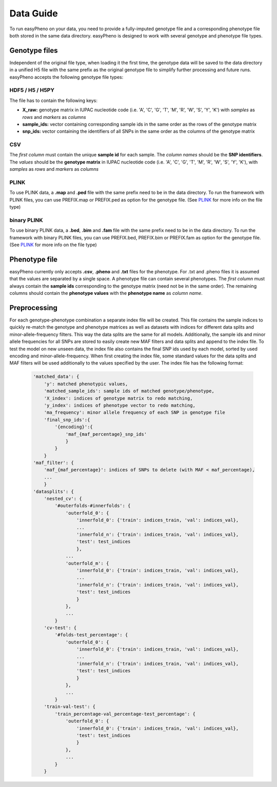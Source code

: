 Data Guide
===================
To run easyPheno on your data, you need to provide a fully-imputed genotype file and a corresponding phenotype file both stored in the same data directory.
easyPheno is designed to work with several genotype and phenotype file types.

Genotype files
----------------
Independent of the original file type, when loading it the first time, the genotype data will be saved to the data directory
in a unified H5 file with the same prefix as the original genotype file to simplify further processing and future runs.
easyPheno accepts the following genotype file types:

HDF5 / H5 / H5PY
~~~~~~~~~~~~~~~~~~~
The file has to contain the following keys:

- **X_raw:** genotype matrix in IUPAC nucleotide code (i.e. 'A', 'C', 'G', 'T', 'M', 'R', 'W', 'S', 'Y', 'K') with *samples* as *rows* and *markers* as *columns*
- **sample_ids:** vector containing corresponding sample ids in the same order as the rows of the genotype matrix
- **snp_ids:** vector containing the identifiers of all SNPs in the same order as the columns of the genotype matrix

CSV
~~~~~
The *first column* must contain the unique **sample id** for each sample. The *column names* should be the **SNP identifiers**.
The *values* should be the **genotype matrix** in IUPAC nucleotide code (i.e. 'A', 'C', 'G', 'T', 'M', 'R', 'W', 'S', 'Y', 'K'),
with *samples* as *rows* and *markers* as *columns*

PLINK
~~~~~~~
To use PLINK data, a **.map** and **.ped** file with the same prefix need to be in the data directory.
To run the framework with PLINK files, you can use PREFIX.map or PREFIX.ped as option for the genotype file.
(See `PLINK <https://www.cog-genomics.org/plink/>`_ for more info on the file type)

binary PLINK
~~~~~~~~~~~~~~
To use binary PLINK data, a **.bed**, **.bim** and **.fam** file with the same prefix need to be in the data directory.
To run the framework with binary PLINK files, you can use PREFIX.bed, PREFIX.bim or PREFIX.fam as option for the
genotype file. (See `PLINK <https://www.cog-genomics.org/plink/>`_ for more info on the file type)

Phenotype file
---------------
easyPheno currently only accepts **.csv**, **.pheno** and **.txt** files for the phenotype. For .txt and .pheno files it
is assumed that the values are separated by a single space.
A phenotype file can contain several phenotypes.
The *first column* must always contain the **sample ids** corresponding to the genotype matrix (need not be in the same order).
The remaining columns should contain the **phenotype values** with the **phenotype name** as *column name*.

Preprocessing
----------------
For each genotype-phenotype combination a separate index file will be created. This file contains the sample indices to
quickly re-match the genotype and phenotype matrices as well as datasets with indices for different data splits and
minor-allele-frequency filters. This way the data splits are the same for all models. Additionally, the sample ids and
minor allele frequencies for all SNPs are stored to easily create new MAF filters and data splits and append to the index file.
To test the model on new unseen data, the index file also contains the final SNP ids used by each model, sorted by used
encoding and minor-allele-frequency.
When first creating the index file, some standard values for the data splits and MAF filters will be used additionally
to the values specified by the user. The index file has the following format:

    .. code-block::

        'matched_data': {
            'y': matched phenotypic values,
            'matched_sample_ids': sample ids of matched genotype/phenotype,
            'X_index': indices of genotype matrix to redo matching,
            'y_index': indices of phenotype vector to redo matching,
            'ma_frequency': minor allele frequency of each SNP in genotype file
            'final_snp_ids':{
                '{encoding}':{
                    'maf_{maf_percentage}_snp_ids'
                    }
                }
            }
        'maf_filter': {
            'maf_{maf_percentage}': indices of SNPs to delete (with MAF < maf_percentage),
            ...
            }
        'datasplits': {
            'nested_cv': {
                '#outerfolds-#innerfolds': {
                    'outerfold_0': {
                        'innerfold_0': {'train': indices_train, 'val': indices_val},
                        ...
                        'innerfold_n': {'train': indices_train, 'val': indices_val},
                        'test': test_indices
                        },
                    ...
                    'outerfold_m': {
                        'innerfold_0': {'train': indices_train, 'val': indices_val},
                        ...
                        'innerfold_n': {'train': indices_train, 'val': indices_val},
                        'test': test_indices
                        }
                    },
                    ...
                }
            'cv-test': {
                '#folds-test_percentage': {
                    'outerfold_0': {
                        'innerfold_0': {'train': indices_train, 'val': indices_val},
                        ...
                        'innerfold_n': {'train': indices_train, 'val': indices_val},
                        'test': test_indices
                        }
                    },
                    ...
                }
            'train-val-test': {
                'train_percentage-val_percentage-test_percentage': {
                    'outerfold_0': {
                        'innerfold_0': {'train': indices_train, 'val': indices_val},
                        'test': test_indices
                        }
                    },
                    ...
                }
            }

